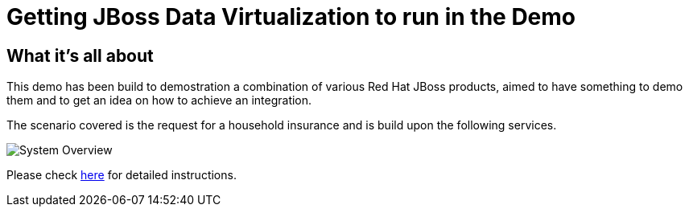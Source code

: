 = Getting JBoss Data Virtualization to run in the Demo

:Author:    Patrick Steiner
:Email:     psteiner@redhat.com
:Date:      07.12.2014

:toc:

== What it's all about
This demo has been build to demostration a combination of various Red Hat JBoss products, aimed to have something to demo them and to get an idea on how to achieve an integration.

The scenario covered is the request for a household insurance and is build upon the following services.

image::./Documentation/Images/System_Overview.png[]

Please check https://github.com/PatrickSteiner/BPM_FSW_DV_Docker/tree/master/Documentation[here] for detailed instructions.
